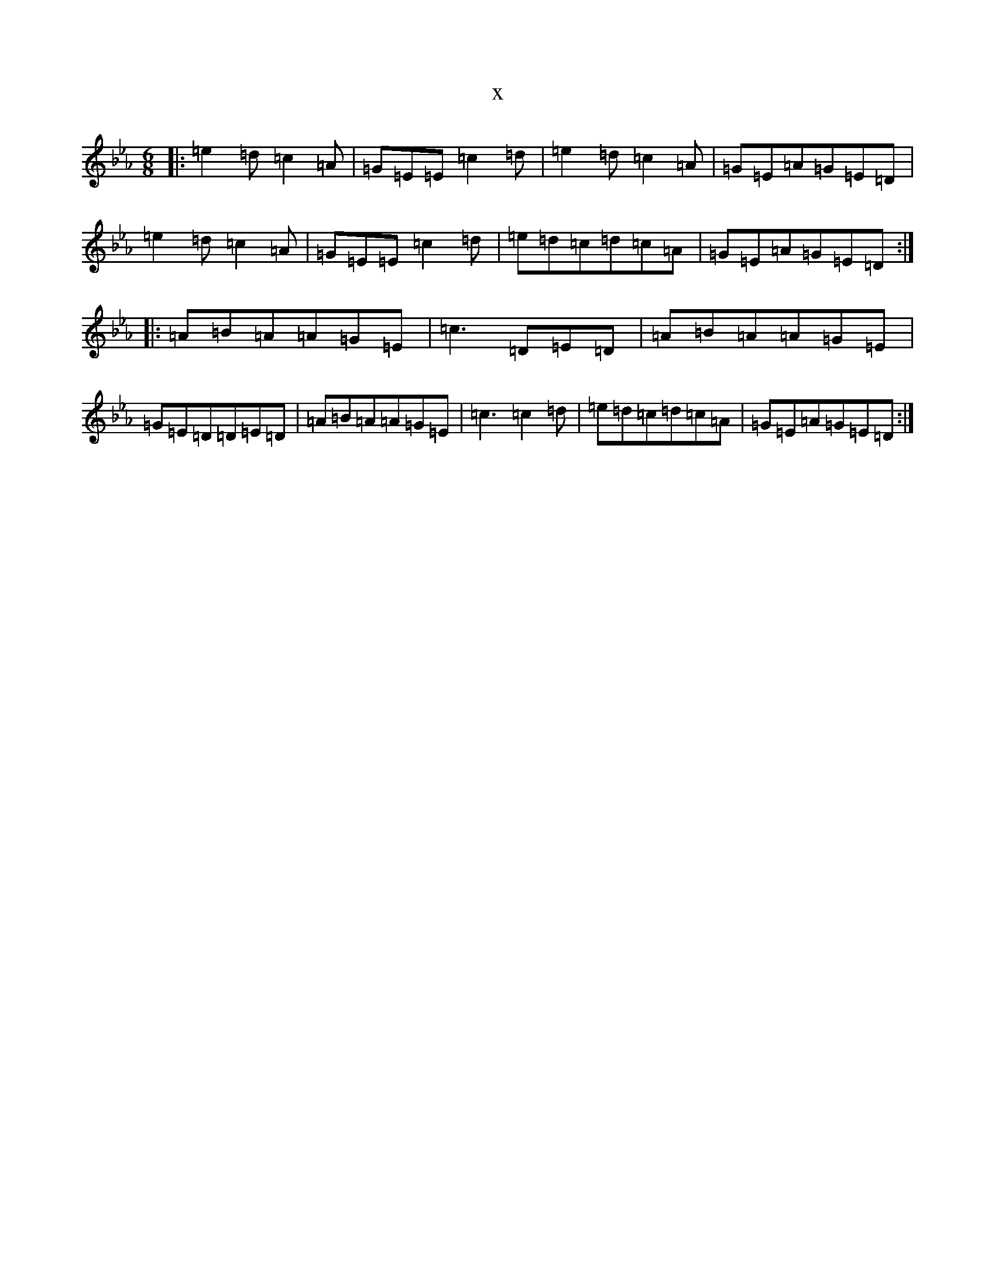 X:3621
T:x
L:1/8
M:6/8
K: C minor
|:=e2=d=c2=A|=G=E=E=c2=d|=e2=d=c2=A|=G=E=A=G=E=D|=e2=d=c2=A|=G=E=E=c2=d|=e=d=c=d=c=A|=G=E=A=G=E=D:||:=A=B=A=A=G=E|=c3=D=E=D|=A=B=A=A=G=E|=G=E=D=D=E=D|=A=B=A=A=G=E|=c3=c2=d|=e=d=c=d=c=A|=G=E=A=G=E=D:|